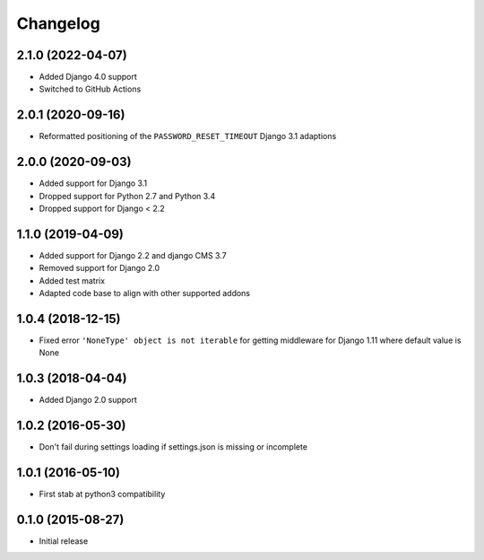 =========
Changelog
=========


2.1.0 (2022-04-07)
==================

* Added Django 4.0 support
* Switched to GitHub Actions


2.0.1 (2020-09-16)
==================

* Reformatted positioning of the ``PASSWORD_RESET_TIMEOUT`` Django 3.1 adaptions


2.0.0 (2020-09-03)
==================

* Added support for Django 3.1
* Dropped support for Python 2.7 and Python 3.4
* Dropped support for Django < 2.2


1.1.0 (2019-04-09)
==================

* Added support for Django 2.2 and django CMS 3.7
* Removed support for Django 2.0
* Added test matrix
* Adapted code base to align with other supported addons


1.0.4 (2018-12-15)
==================

* Fixed error ``'NoneType' object is not iterable`` for getting
  middleware for Django 1.11 where default value is None


1.0.3 (2018-04-04)
==================

* Added Django 2.0 support


1.0.2 (2016-05-30)
==================

* Don't fail during settings loading if settings.json is missing or incomplete


1.0.1 (2016-05-10)
==================

* First stab at python3 compatibility


0.1.0 (2015-08-27)
==================

* Initial release
